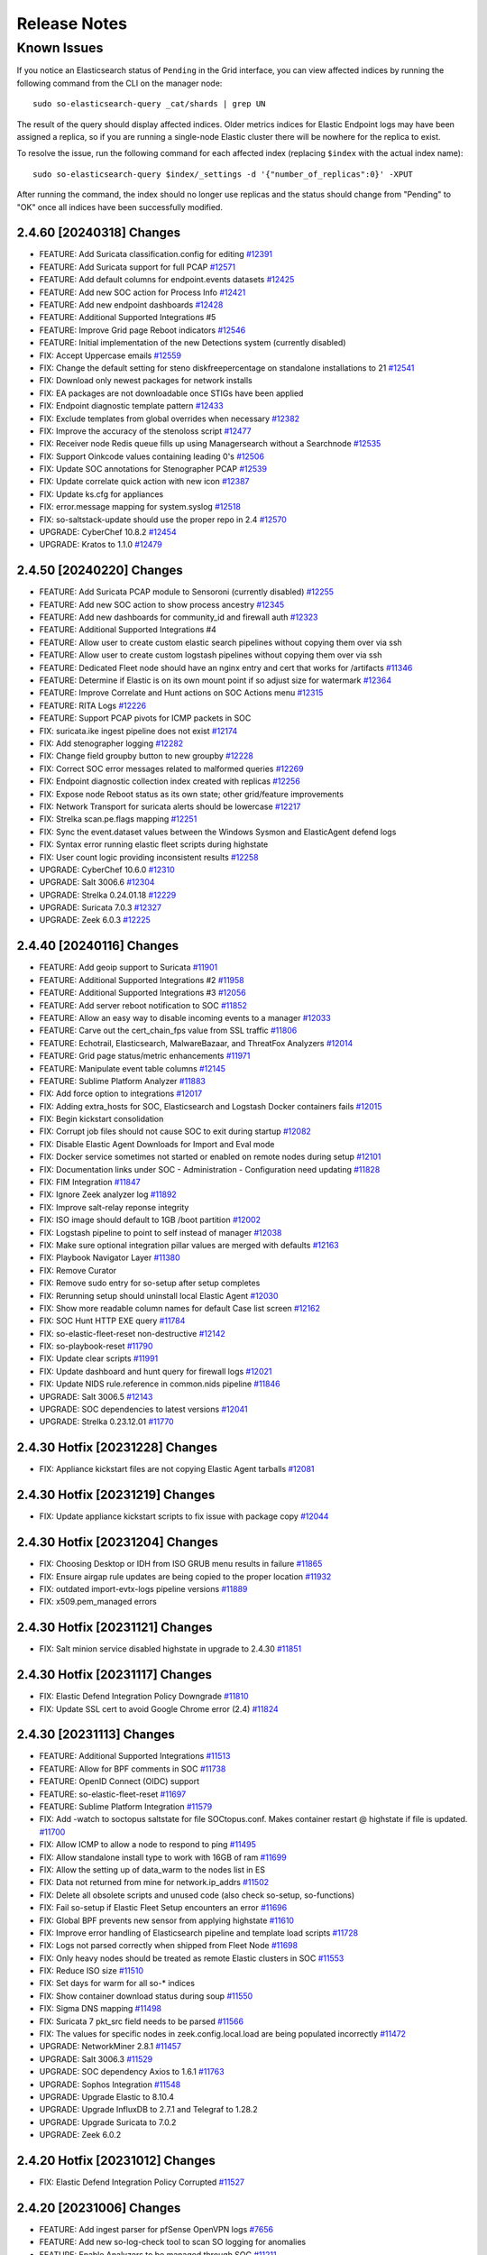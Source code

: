.. _release-notes:

Release Notes
=============

Known Issues
~~~~~~~~~~~~

If you notice an Elasticsearch status of ``Pending`` in the Grid interface, you can view affected indices by running the following command from the CLI on the manager node:

::

  sudo so-elasticsearch-query _cat/shards | grep UN

The result of the query should display affected indices. Older metrics indices for Elastic Endpoint logs may have been assigned a replica, so if you are running a single-node Elastic cluster there will be nowhere for the replica to exist.

To resolve the issue, run the following command for each affected index (replacing ``$index`` with the actual index name):

::

  sudo so-elasticsearch-query $index/_settings -d '{"number_of_replicas":0}' -XPUT

After running the command, the index should no longer use replicas and the status should change from "Pending" to "OK" once all indices have been successfully modified. 

2.4.60 [20240318] Changes
-------------------------

- FEATURE: Add Suricata classification.config for editing  `#12391 <https://github.com/Security-Onion-Solutions/securityonion/issues/12391>`_
- FEATURE: Add Suricata support for full PCAP `#12571 <https://github.com/Security-Onion-Solutions/securityonion/issues/12571>`_
- FEATURE: Add default columns for endpoint.events datasets `#12425 <https://github.com/Security-Onion-Solutions/securityonion/issues/12425>`_
- FEATURE: Add new SOC action for Process Info `#12421 <https://github.com/Security-Onion-Solutions/securityonion/issues/12421>`_
- FEATURE: Add new endpoint dashboards `#12428 <https://github.com/Security-Onion-Solutions/securityonion/issues/12428>`_
- FEATURE: Additional Supported Integrations #5
- FEATURE: Improve Grid page Reboot indicators `#12546 <https://github.com/Security-Onion-Solutions/securityonion/issues/12546>`_
- FEATURE: Initial implementation of the new Detections system (currently disabled)
- FIX: Accept Uppercase emails `#12559 <https://github.com/Security-Onion-Solutions/securityonion/issues/12559>`_
- FIX: Change the default setting for steno diskfreepercentage on standalone installations to 21 `#12541 <https://github.com/Security-Onion-Solutions/securityonion/issues/12541>`_
- FIX: Download only newest packages for network installs
- FIX: EA packages are not downloadable once STIGs have been applied
- FIX: Endpoint diagnostic template pattern `#12433 <https://github.com/Security-Onion-Solutions/securityonion/issues/12433>`_
- FIX: Exclude templates from global overrides when necessary `#12382 <https://github.com/Security-Onion-Solutions/securityonion/issues/12382>`_
- FIX: Improve the accuracy of the stenoloss script `#12477 <https://github.com/Security-Onion-Solutions/securityonion/issues/12477>`_
- FIX: Receiver node Redis queue fills up using Managersearch without a Searchnode `#12535 <https://github.com/Security-Onion-Solutions/securityonion/issues/12535>`_
- FIX: Support Oinkcode values containing leading 0's `#12506 <https://github.com/Security-Onion-Solutions/securityonion/issues/12506>`_
- FIX: Update SOC annotations for Stenographer PCAP `#12539 <https://github.com/Security-Onion-Solutions/securityonion/issues/12539>`_
- FIX: Update correlate quick action with new icon `#12387 <https://github.com/Security-Onion-Solutions/securityonion/issues/12387>`_
- FIX: Update ks.cfg for appliances
- FIX: error.message mapping for system.syslog `#12518 <https://github.com/Security-Onion-Solutions/securityonion/issues/12518>`_
- FIX: so-saltstack-update should use the proper repo in 2.4 `#12570 <https://github.com/Security-Onion-Solutions/securityonion/issues/12570>`_
- UPGRADE: CyberChef 10.8.2 `#12454 <https://github.com/Security-Onion-Solutions/securityonion/issues/12454>`_
- UPGRADE: Kratos to 1.1.0 `#12479 <https://github.com/Security-Onion-Solutions/securityonion/issues/12479>`_

2.4.50 [20240220] Changes
-------------------------

- FEATURE: Add Suricata PCAP module to Sensoroni (currently disabled) `#12255 <https://github.com/Security-Onion-Solutions/securityonion/issues/12255>`_
- FEATURE: Add new SOC action to show process ancestry `#12345 <https://github.com/Security-Onion-Solutions/securityonion/issues/12345>`_
- FEATURE: Add new dashboards for community_id and firewall auth `#12323 <https://github.com/Security-Onion-Solutions/securityonion/issues/12323>`_
- FEATURE: Additional Supported Integrations #4
- FEATURE: Allow user to create custom elastic search pipelines without copying them over via ssh
- FEATURE: Allow user to create custom logstash pipelines without copying them over via ssh
- FEATURE: Dedicated Fleet node should have an nginx entry and cert that works for /artifacts `#11346 <https://github.com/Security-Onion-Solutions/securityonion/issues/11346>`_
- FEATURE: Determine if Elastic is on its own mount point if so adjust size for watermark `#12364 <https://github.com/Security-Onion-Solutions/securityonion/issues/12364>`_
- FEATURE: Improve Correlate and Hunt actions on SOC Actions menu `#12315 <https://github.com/Security-Onion-Solutions/securityonion/issues/12315>`_
- FEATURE: RITA Logs `#12226 <https://github.com/Security-Onion-Solutions/securityonion/issues/12226>`_
- FEATURE: Support PCAP pivots for ICMP packets in SOC
- FIX:  suricata.ike ingest pipeline does not exist `#12174 <https://github.com/Security-Onion-Solutions/securityonion/issues/12174>`_
- FIX: Add stenographer logging `#12282 <https://github.com/Security-Onion-Solutions/securityonion/issues/12282>`_
- FIX: Change field groupby button to new groupby `#12228 <https://github.com/Security-Onion-Solutions/securityonion/issues/12228>`_
- FIX: Correct SOC error messages related to malformed queries `#12269 <https://github.com/Security-Onion-Solutions/securityonion/issues/12269>`_
- FIX: Endpoint diagnostic collection index created with replicas `#12256 <https://github.com/Security-Onion-Solutions/securityonion/issues/12256>`_
- FIX: Expose node Reboot status as its own state; other grid/feature improvements
- FIX: Network Transport for suricata alerts should be lowercase `#12217 <https://github.com/Security-Onion-Solutions/securityonion/issues/12217>`_
- FIX: Strelka scan.pe.flags mapping `#12251 <https://github.com/Security-Onion-Solutions/securityonion/issues/12251>`_
- FIX: Sync the event.dataset values between the Windows Sysmon and ElasticAgent defend logs
- FIX: Syntax error running elastic fleet scripts during highstate
- FIX: User count logic providing inconsistent results `#12258 <https://github.com/Security-Onion-Solutions/securityonion/issues/12258>`_
- UPGRADE: CyberChef 10.6.0 `#12310 <https://github.com/Security-Onion-Solutions/securityonion/issues/12310>`_
- UPGRADE: Salt 3006.6 `#12304 <https://github.com/Security-Onion-Solutions/securityonion/issues/12304>`_
- UPGRADE: Strelka 0.24.01.18 `#12229 <https://github.com/Security-Onion-Solutions/securityonion/issues/12229>`_
- UPGRADE: Suricata 7.0.3 `#12327 <https://github.com/Security-Onion-Solutions/securityonion/issues/12327>`_
- UPGRADE: Zeek 6.0.3 `#12225 <https://github.com/Security-Onion-Solutions/securityonion/issues/12225>`_

2.4.40 [20240116] Changes
-------------------------

- FEATURE: Add geoip support to Suricata `#11901 <https://github.com/Security-Onion-Solutions/securityonion/issues/11901>`_
- FEATURE: Additional Supported Integrations #2 `#11958 <https://github.com/Security-Onion-Solutions/securityonion/issues/11958>`_
- FEATURE: Additional Supported Integrations #3 `#12056 <https://github.com/Security-Onion-Solutions/securityonion/issues/12056>`_
- FEATURE: Add server reboot notification to SOC  `#11852 <https://github.com/Security-Onion-Solutions/securityonion/issues/11852>`_
- FEATURE: Allow an easy way to disable incoming events to a manager `#12033 <https://github.com/Security-Onion-Solutions/securityonion/issues/12033>`_
- FEATURE: Carve out the cert_chain_fps value from SSL traffic `#11806 <https://github.com/Security-Onion-Solutions/securityonion/issues/11806>`_
- FEATURE: Echotrail, Elasticsearch, MalwareBazaar, and ThreatFox Analyzers `#12014 <https://github.com/Security-Onion-Solutions/securityonion/issues/12014>`_
- FEATURE: Grid page status/metric enhancements `#11971 <https://github.com/Security-Onion-Solutions/securityonion/issues/11971>`_
- FEATURE: Manipulate event table columns `#12145 <https://github.com/Security-Onion-Solutions/securityonion/issues/12145>`_
- FEATURE: Sublime Platform Analyzer `#11883 <https://github.com/Security-Onion-Solutions/securityonion/issues/11883>`_
- FIX: Add force option to integrations `#12017 <https://github.com/Security-Onion-Solutions/securityonion/issues/12017>`_
- FIX: Adding extra_hosts for SOC, Elasticsearch and Logstash Docker containers fails `#12015 <https://github.com/Security-Onion-Solutions/securityonion/issues/12015>`_
- FIX: Begin kickstart consolidation
- FIX: Corrupt job files should not cause SOC to exit during startup `#12082 <https://github.com/Security-Onion-Solutions/securityonion/issues/12082>`_
- FIX: Disable Elastic Agent Downloads for Import and Eval mode
- FIX: Docker service sometimes not started or enabled on remote nodes during setup `#12101 <https://github.com/Security-Onion-Solutions/securityonion/issues/12101>`_
- FIX: Documentation links under SOC - Administration - Configuration need updating `#11828 <https://github.com/Security-Onion-Solutions/securityonion/issues/11828>`_
- FIX: FIM Integration `#11847 <https://github.com/Security-Onion-Solutions/securityonion/issues/11847>`_
- FIX: Ignore Zeek analyzer log `#11892 <https://github.com/Security-Onion-Solutions/securityonion/issues/11892>`_
- FIX: Improve salt-relay reponse integrity
- FIX: ISO image should default to 1GB /boot partition `#12002 <https://github.com/Security-Onion-Solutions/securityonion/issues/12002>`_
- FIX: Logstash pipeline to point to self instead of manager `#12038 <https://github.com/Security-Onion-Solutions/securityonion/issues/12038>`_
- FIX: Make sure optional integration pillar values are merged with defaults `#12163 <https://github.com/Security-Onion-Solutions/securityonion/issues/12163>`_
- FIX: Playbook Navigator Layer `#11380 <https://github.com/Security-Onion-Solutions/securityonion/issues/11380>`_
- FIX: Remove Curator
- FIX: Remove sudo entry for so-setup after setup completes
- FIX: Rerunning setup should uninstall local Elastic Agent `#12030 <https://github.com/Security-Onion-Solutions/securityonion/issues/12030>`_
- FIX: Show more readable column names for default Case list screen `#12162 <https://github.com/Security-Onion-Solutions/securityonion/issues/12162>`_
- FIX: SOC Hunt HTTP EXE query `#11784 <https://github.com/Security-Onion-Solutions/securityonion/issues/11784>`_
- FIX: so-elastic-fleet-reset non-destructive `#12142 <https://github.com/Security-Onion-Solutions/securityonion/issues/12142>`_
- FIX: so-playbook-reset `#11790 <https://github.com/Security-Onion-Solutions/securityonion/issues/11790>`_
- FIX: Update clear scripts `#11991 <https://github.com/Security-Onion-Solutions/securityonion/issues/11991>`_
- FIX: Update dashboard and hunt query for firewall logs `#12021 <https://github.com/Security-Onion-Solutions/securityonion/issues/12021>`_
- FIX: Update NIDS rule.reference in common.nids pipeline `#11846 <https://github.com/Security-Onion-Solutions/securityonion/issues/11846>`_
- UPGRADE: Salt 3006.5 `#12143 <https://github.com/Security-Onion-Solutions/securityonion/issues/12143>`_
- UPGRADE: SOC dependencies to latest versions `#12041 <https://github.com/Security-Onion-Solutions/securityonion/issues/12041>`_
- UPGRADE: Strelka 0.23.12.01 `#11770 <https://github.com/Security-Onion-Solutions/securityonion/issues/11770>`_

2.4.30 Hotfix [20231228] Changes
--------------------------------

- FIX: Appliance kickstart files are not copying Elastic Agent tarballs `#12081 <https://github.com/Security-Onion-Solutions/securityonion/issues/12081>`_

2.4.30 Hotfix [20231219] Changes
--------------------------------

- FIX: Update appliance kickstart scripts to fix issue with package copy `#12044 <https://github.com/Security-Onion-Solutions/securityonion/issues/12044>`_

2.4.30 Hotfix [20231204] Changes
--------------------------------

- FIX: Choosing Desktop or IDH from ISO GRUB menu results in failure `#11865 <https://github.com/Security-Onion-Solutions/securityonion/issues/11865>`_
- FIX: Ensure airgap rule updates are being copied to the proper location `#11932 <https://github.com/Security-Onion-Solutions/securityonion/issues/11932>`_
- FIX: outdated import-evtx-logs pipeline versions `#11889 <https://github.com/Security-Onion-Solutions/securityonion/issues/11889>`_
- FIX: x509.pem_managed errors

2.4.30 Hotfix [20231121] Changes
--------------------------------

- FIX: Salt minion service disabled highstate in upgrade to 2.4.30 `#11851 <https://github.com/Security-Onion-Solutions/securityonion/issues/11851>`_

2.4.30 Hotfix [20231117] Changes
--------------------------------

- FIX: Elastic Defend Integration Policy Downgrade  `#11810 <https://github.com/Security-Onion-Solutions/securityonion/issues/11810>`_
- FIX: Update SSL cert to avoid Google Chrome error (2.4) `#11824 <https://github.com/Security-Onion-Solutions/securityonion/issues/11824>`_

2.4.30 [20231113] Changes
-------------------------

- FEATURE: Additional Supported Integrations `#11513 <https://github.com/Security-Onion-Solutions/securityonion/issues/11513>`_
- FEATURE: Allow for BPF comments in SOC `#11738 <https://github.com/Security-Onion-Solutions/securityonion/issues/11738>`_
- FEATURE: OpenID Connect (OIDC) support
- FEATURE: so-elastic-fleet-reset `#11697 <https://github.com/Security-Onion-Solutions/securityonion/issues/11697>`_
- FEATURE: Sublime Platform Integration `#11579 <https://github.com/Security-Onion-Solutions/securityonion/issues/11579>`_
- FIX: Add -watch to soctopus saltstate for file SOCtopus.conf. Makes container restart @ highstate if file is updated. `#11700 <https://github.com/Security-Onion-Solutions/securityonion/issues/11700>`_
- FIX: Allow ICMP to allow a node to respond to ping `#11495 <https://github.com/Security-Onion-Solutions/securityonion/issues/11495>`_
- FIX: Allow standalone install type to work with 16GB of ram `#11699 <https://github.com/Security-Onion-Solutions/securityonion/issues/11699>`_
- FIX: Allow the setting up of data_warm to the nodes list in ES
- FIX: Data not returned from mine for network.ip_addrs `#11502 <https://github.com/Security-Onion-Solutions/securityonion/issues/11502>`_
- FIX: Delete all obsolete scripts and unused code (also check so-setup, so-functions)
- FIX: Fail so-setup if Elastic Fleet Setup encounters an error `#11696 <https://github.com/Security-Onion-Solutions/securityonion/issues/11696>`_
- FIX: Global BPF prevents new sensor from applying highstate `#11610 <https://github.com/Security-Onion-Solutions/securityonion/issues/11610>`_
- FIX: Improve error handling of Elasticsearch pipeline and template load scripts `#11728 <https://github.com/Security-Onion-Solutions/securityonion/issues/11728>`_
- FIX: Logs not parsed correctly when shipped from Fleet Node `#11698 <https://github.com/Security-Onion-Solutions/securityonion/issues/11698>`_
- FIX: Only heavy nodes should be treated as remote Elastic clusters in SOC `#11553 <https://github.com/Security-Onion-Solutions/securityonion/issues/11553>`_
- FIX: Reduce ISO size `#11510 <https://github.com/Security-Onion-Solutions/securityonion/issues/11510>`_
- FIX: Set days for warm for all so-* indices
- FIX: Show container download status during soup `#11550 <https://github.com/Security-Onion-Solutions/securityonion/issues/11550>`_
- FIX: Sigma DNS mapping `#11498 <https://github.com/Security-Onion-Solutions/securityonion/issues/11498>`_
- FIX: Suricata 7 pkt_src field needs to be parsed `#11566 <https://github.com/Security-Onion-Solutions/securityonion/issues/11566>`_
- FIX: The values for specific nodes in zeek.config.local.load are being populated incorrectly `#11472 <https://github.com/Security-Onion-Solutions/securityonion/issues/11472>`_
- UPGRADE: NetworkMiner 2.8.1 `#11457 <https://github.com/Security-Onion-Solutions/securityonion/issues/11457>`_
- UPGRADE: Salt 3006.3 `#11529 <https://github.com/Security-Onion-Solutions/securityonion/issues/11529>`_
- UPGRADE: SOC dependency Axios to 1.6.1 `#11763 <https://github.com/Security-Onion-Solutions/securityonion/issues/11763>`_
- UPGRADE: Sophos Integration `#11548 <https://github.com/Security-Onion-Solutions/securityonion/issues/11548>`_
- UPGRADE: Upgrade Elastic to 8.10.4
- UPGRADE: Upgrade InfluxDB to 2.7.1 and Telegraf to 1.28.2
- UPGRADE: Upgrade Suricata to 7.0.2
- UPGRADE: Zeek 6.0.2


2.4.20 Hotfix [20231012] Changes
--------------------------------

- FIX: Elastic Defend Integration Policy Corrupted `#11527 <https://github.com/Security-Onion-Solutions/securityonion/issues/11527>`_

2.4.20 [20231006] Changes
-------------------------

- FEATURE: Add ingest parser for pfSense OpenVPN logs `#7656 <https://github.com/Security-Onion-Solutions/securityonion/issues/7656>`_
- FEATURE: Add new so-log-check tool to scan SO logging for anomalies
- FEATURE: Enable Analyzers to be managed through SOC `#11211 <https://github.com/Security-Onion-Solutions/securityonion/issues/11211>`_
- FEATURE: Grid screen improvements; support for desktop nodes
- FEATURE: Provide global replica value for index templates `#10998 <https://github.com/Security-Onion-Solutions/securityonion/issues/10998>`_
- FEATURE: SOC Grid Members should prompt for confirmation before actually deleting `#11223 <https://github.com/Security-Onion-Solutions/securityonion/issues/11223>`_
- FIX: Adding custom action to SOC causes the Endgame action to be replicated `#11210 <https://github.com/Security-Onion-Solutions/securityonion/issues/11210>`_
- FIX: Add Transform Role `#11309 <https://github.com/Security-Onion-Solutions/securityonion/issues/11309>`_
- FIX: CentOS stream 9 installation `#11168 <https://github.com/Security-Onion-Solutions/securityonion/issues/11168>`_
- FIX: Clean component template directory `#11331 <https://github.com/Security-Onion-Solutions/securityonion/issues/11331>`_
- FIX: Desktop via network install fails `#10975 <https://github.com/Security-Onion-Solutions/securityonion/issues/10975>`_
- FIX: Disable conn stats from being generated by default `#11410 <https://github.com/Security-Onion-Solutions/securityonion/issues/11410>`_
- FIX: Docker custom_bind_mounts not working for some containers `#11122 <https://github.com/Security-Onion-Solutions/securityonion/issues/11122>`_
- FIX: Duplicate cronjobs for filecheck `#11400 <https://github.com/Security-Onion-Solutions/securityonion/issues/11400>`_
- FIX: Elastic Agent - Installation "Not Accessible" Message `#11191 <https://github.com/Security-Onion-Solutions/securityonion/issues/11191>`_
- FIX: Elastic Fleet key and cert errors on heavynode `#11026 <https://github.com/Security-Onion-Solutions/securityonion/issues/11026>`_
- FIX: Exclude Zeek console log ingestion `#11082 <https://github.com/Security-Onion-Solutions/securityonion/issues/11082>`_
- FIX: Features pillar not showing all enabled features `#11130 <https://github.com/Security-Onion-Solutions/securityonion/issues/11130>`_
- FIX: Fleet plugin logs ERROR during kibana restart `#10955 <https://github.com/Security-Onion-Solutions/securityonion/issues/10955>`_
- FIX: Force nginx to run as user nobody `#11402 <https://github.com/Security-Onion-Solutions/securityonion/issues/11402>`_
- FIX: Heavy nodes are missing ElasticFleet integration policies `#11189 <https://github.com/Security-Onion-Solutions/securityonion/issues/11189>`_
- FIX: Heavy Nodes are not properly added to the soc.json `#11192 <https://github.com/Security-Onion-Solutions/securityonion/issues/11192>`_
- FIX: Improve consistency in cert storage across OS families `#11162 <https://github.com/Security-Onion-Solutions/securityonion/issues/11162>`_
- FIX: Improve default settings to avoid Elasticsearch hitting watermark `#11305 <https://github.com/Security-Onion-Solutions/securityonion/issues/11305>`_
- FIX: Kibana Elastic Agent Dashboard 404 `#11018 <https://github.com/Security-Onion-Solutions/securityonion/issues/11018>`_
- FIX: Maintain minion log in INFO level, add logrotate `#10921 <https://github.com/Security-Onion-Solutions/securityonion/issues/10921>`_
- FIX: Make sure a data stream is created for syslog `#11209 <https://github.com/Security-Onion-Solutions/securityonion/issues/11209>`_
- FIX: Make sure Elastic packages are loaded when changed `#11428 <https://github.com/Security-Onion-Solutions/securityonion/issues/11428>`_
- FIX: Minimum system requirements checks during setup `#11324 <https://github.com/Security-Onion-Solutions/securityonion/issues/11324>`_
- FIX: Minion log appears to show timezone bouncing `#10922 <https://github.com/Security-Onion-Solutions/securityonion/issues/10922>`_
- FIX: osquery not working on macOS
- FIX: Pre-load Integration Templates `#11146 <https://github.com/Security-Onion-Solutions/securityonion/issues/11146>`_
- FIX: Prevent repeated creation of unused Docker volumes `#9941 <https://github.com/Security-Onion-Solutions/securityonion/issues/9941>`_
- FIX: Remove default component templates to prevent conflicts `#11260 <https://github.com/Security-Onion-Solutions/securityonion/issues/11260>`_
- FIX: Remove OSSEC and add Playbook mappings for the SOC Alerts Event Table `#11015 <https://github.com/Security-Onion-Solutions/securityonion/issues/11015>`_
- FIX: Remove telegraf beats EPS script `#11412 <https://github.com/Security-Onion-Solutions/securityonion/issues/11412>`_
- FIX: Rename some SOC log fields to more unique field names `#11429 <https://github.com/Security-Onion-Solutions/securityonion/issues/11429>`_
- FIX: Reposync and yara rules shot not run in airgap `#11427 <https://github.com/Security-Onion-Solutions/securityonion/issues/11427>`_
- FIX: SOC Config pcap doc links should point to steno docs `#11302 <https://github.com/Security-Onion-Solutions/securityonion/issues/11302>`_
- FIX: SOC Config sensoroni doc links should point to correct docs `#11362 <https://github.com/Security-Onion-Solutions/securityonion/issues/11362>`_
- FIX: SOC doesn't return user to login page after session expires `#11438 <https://github.com/Security-Onion-Solutions/securityonion/issues/11438>`_
- FIX: SOC fails to parse incomplete Elastic error response `#11435 <https://github.com/Security-Onion-Solutions/securityonion/issues/11435>`_
- FIX: SOC Grid Import inconsistency with larger files `#11143 <https://github.com/Security-Onion-Solutions/securityonion/issues/11143>`_
- FIX: Some packages are installed/removed and upgraded/downgraded every 15min `#11458 <https://github.com/Security-Onion-Solutions/securityonion/issues/11458>`_
- FIX: so-import-evtx incorrect dates `#11332 <https://github.com/Security-Onion-Solutions/securityonion/issues/11332>`_
- FIX: so-salt-minion-check not rendering as jinja `#11390 <https://github.com/Security-Onion-Solutions/securityonion/issues/11390>`_
- FIX: Stop zeek from trying to email reports `#11407 <https://github.com/Security-Onion-Solutions/securityonion/issues/11407>`_
- FIX: Strelka ingest pipeline should properly index entropy 0 values and float values in the same field
- FIX: Suricata filter and extraction rules are not properly updated `#11229 <https://github.com/Security-Onion-Solutions/securityonion/issues/11229>`_
- FIX: Update firewall docs for custom port and host groups `#11053 <https://github.com/Security-Onion-Solutions/securityonion/issues/11053>`_
- FIX: Update IDH Opencanary Modules to indicate they only apply to IDH nodes `#10170 <https://github.com/Security-Onion-Solutions/securityonion/issues/10170>`_
- UPGRADE: Kratos to v1.0.0
- UPGRADE: Suricata 6.0.14 `#11319 <https://github.com/Security-Onion-Solutions/securityonion/issues/11319>`_
- UPGRADE: Zeek 5.0.10 `#11301 <https://github.com/Security-Onion-Solutions/securityonion/issues/11301>`_

2.4.10 Hotfix [20230821] Changes
--------------------------------

- FIX: Component templates not updated when packages are updated `#11065 <https://github.com/Security-Onion-Solutions/securityonion/issues/11065>`_
- FIX: Importing both PCAP and EVTX files fails `#11030 <https://github.com/Security-Onion-Solutions/securityonion/issues/11030>`_
- FIX: Logstash container missing on distributed receiver `#11099 <https://github.com/Security-Onion-Solutions/securityonion/issues/11099>`_
- FIX: pipeline with id logs-system.syslog-1.6.4 does not exist `#11038 <https://github.com/Security-Onion-Solutions/securityonion/issues/11038>`_
- FIX: Suricata permissions on Heavy Nodes are incorrect `#11031 <https://github.com/Security-Onion-Solutions/securityonion/issues/11031>`_

2.4.10 [20230815] Changes
-------------------------

- FEATURE: Auto-Upgrade Node Agents `#10949 <https://github.com/Security-Onion-Solutions/securityonion/issues/10949>`_
- FEATURE: Customize desktop environment `#10957 <https://github.com/Security-Onion-Solutions/securityonion/issues/10957>`_
- FIX: Custom actions, queries, tools can cause SOC restart to fail `#11022 <https://github.com/Security-Onion-Solutions/securityonion/issues/11022>`_
- FIX: Elastic Agents won't upgrade without Internet connection `#10981 <https://github.com/Security-Onion-Solutions/securityonion/issues/10981>`_
- FIX: Elastic Integrations not upgrading during SOUP `#10984 <https://github.com/Security-Onion-Solutions/securityonion/issues/10984>`_
- FIX: Elastic index settings annotations need synchronized with those specified in defaults `#10999 <https://github.com/Security-Onion-Solutions/securityonion/issues/10999>`_
- FIX: File extraction not working after switching from Zeek metadata to Suricata metadata `#10973 <https://github.com/Security-Onion-Solutions/securityonion/issues/10973>`_
- FIX: Fleet - url_base not working in cert CN `#11003 <https://github.com/Security-Onion-Solutions/securityonion/issues/11003>`_
- FIX: Improve wording for Firewall entries under Grid Administration Quick Links `#10990 <https://github.com/Security-Onion-Solutions/securityonion/issues/10990>`_
- FIX: Influx reporting No Results for Zeek Capture Loss `#10956 <https://github.com/Security-Onion-Solutions/securityonion/issues/10956>`_
- FIX: Suricata should not assume the interface will always be bond0 `#10954 <https://github.com/Security-Onion-Solutions/securityonion/issues/10954>`_
- FIX: Sysmon Events Table Field Rendering `#10985 <https://github.com/Security-Onion-Solutions/securityonion/issues/10985>`_
- FIX: so-desktop-install needs to change from Rocky to Oracle `#10962 <https://github.com/Security-Onion-Solutions/securityonion/issues/10962>`_
- FIX: soup may fail while trying to query Fleet server `#10974 <https://github.com/Security-Onion-Solutions/securityonion/issues/10974>`_

2.4.5 RC2 [20230807] Changes
----------------------------

- FEATURE: Add NetworkMiner to Security Onion Desktop `#10865 <https://github.com/Security-Onion-Solutions/securityonion/issues/10865>`_
- FEATURE: Add value from record in Hunt, etc as an observable to an existing or new case `#7992 <https://github.com/Security-Onion-Solutions/securityonion/issues/7992>`_
- FEATURE: Enable CommunityID for Elastic Defend Logs `#10811 <https://github.com/Security-Onion-Solutions/securityonion/issues/10811>`_
- FEATURE: Heavy Node Support `#10671 <https://github.com/Security-Onion-Solutions/securityonion/issues/10671>`_
- FEATURE: so-import-evtx - timeshift `#10743 <https://github.com/Security-Onion-Solutions/securityonion/issues/10743>`_
- FEATURE: soup should rotate its log file `#10951 <https://github.com/Security-Onion-Solutions/securityonion/issues/10951>`_
- FIX: Dashboards with multiple groupby charts always filter by the first chart's, first groupby field `#10856 <https://github.com/Security-Onion-Solutions/securityonion/issues/10856>`_
- FIX: Disable offload on monitor NICs `#10900 <https://github.com/Security-Onion-Solutions/securityonion/issues/10900>`_
- FIX: EQL Field Mappings `#10783 <https://github.com/Security-Onion-Solutions/securityonion/issues/10783>`_
- FIX: Elastic Fleet Improvements `#10846 <https://github.com/Security-Onion-Solutions/securityonion/issues/10846>`_
- FIX: Firewall state custom host group assignments for single portgroup entry `#10917 <https://github.com/Security-Onion-Solutions/securityonion/issues/10917>`_
- FIX: IDH node `#10882 <https://github.com/Security-Onion-Solutions/securityonion/issues/10882>`_
- FIX: IPTables Persistence `#10884 <https://github.com/Security-Onion-Solutions/securityonion/issues/10884>`_
- FIX: Install Error: so-yara-download failed `#10880 <https://github.com/Security-Onion-Solutions/securityonion/issues/10880>`_
- FIX: Install screen - Firewall `#10945 <https://github.com/Security-Onion-Solutions/securityonion/issues/10945>`_
- FIX: List settings updated with blank values should be stored as empty lists `#10936 <https://github.com/Security-Onion-Solutions/securityonion/issues/10936>`_
- FIX: Login page shows error banner briefly on initial page load `#10911 <https://github.com/Security-Onion-Solutions/securityonion/issues/10911>`_
- FIX: RAID status on Grid page `#10935 <https://github.com/Security-Onion-Solutions/securityonion/issues/10935>`_
- FIX: SOC Auth dashboard `#10878 <https://github.com/Security-Onion-Solutions/securityonion/issues/10878>`_
- FIX: Security Onion Desktop state should default to Gnome Classic `#10958 <https://github.com/Security-Onion-Solutions/securityonion/issues/10958>`_
- FIX: sensor MTU setting in SOC Config should be read only `#10883 <https://github.com/Security-Onion-Solutions/securityonion/issues/10883>`_
- FIX: so-status taking several seconds to complete `#10909 <https://github.com/Security-Onion-Solutions/securityonion/issues/10909>`_
- FIX: soup `#10902 <https://github.com/Security-Onion-Solutions/securityonion/issues/10902>`_
- FIX: syslog not working `#10896 <https://github.com/Security-Onion-Solutions/securityonion/issues/10896>`_
- FIX: verbiage and links in soc_sensor.yaml `#10906 <https://github.com/Security-Onion-Solutions/securityonion/issues/10906>`_
- UPGRADE: Elastic 8.8.2 `#10864 <https://github.com/Security-Onion-Solutions/securityonion/issues/10864>`_

2.4.4 RC1 [20230728] Changes
----------------------------

- FEATURE: Add DNS lookup action to SOC `#8655 <https://github.com/Security-Onion-Solutions/securityonion/issues/8655>`_
- FEATURE: Add Oracle Linux Support `#10844 <https://github.com/Security-Onion-Solutions/securityonion/issues/10844>`_
- FEATURE: Add pivots for relational operators on numbers `#8024 <https://github.com/Security-Onion-Solutions/securityonion/issues/8024>`_
- FEATURE: Add relative Timeframe and Refresh Interval as URL Parameters to Hunt `#3352 <https://github.com/Security-Onion-Solutions/securityonion/issues/3352>`_
- FEATURE: Cases - Add ability to enable dynamic observable extraction `#7972 <https://github.com/Security-Onion-Solutions/securityonion/issues/7972>`_
- FEATURE: Oracle Linux ISO `#10845 <https://github.com/Security-Onion-Solutions/securityonion/issues/10845>`_
- FEATURE: Security Onion Desktop `#10862 <https://github.com/Security-Onion-Solutions/securityonion/issues/10862>`_
- FIX: Add retry to Elastic Agent installer `#10488 <https://github.com/Security-Onion-Solutions/securityonion/issues/10488>`_
- FIX: Case status code 404 error `#10759 <https://github.com/Security-Onion-Solutions/securityonion/issues/10759>`_
- FIX: Intermittent pcap retrieval `#10750 <https://github.com/Security-Onion-Solutions/securityonion/issues/10750>`_
- FIX: Navigator Errors `#10742 <https://github.com/Security-Onion-Solutions/securityonion/issues/10742>`_
- FIX: Remove .security subfield `#10745 <https://github.com/Security-Onion-Solutions/securityonion/issues/10745>`_
- UPGRADE: CyberChef 10.5.2 `#10781 <https://github.com/Security-Onion-Solutions/securityonion/issues/10781>`_
- UPGRADE: so-registry docker image `#10727 <https://github.com/Security-Onion-Solutions/securityonion/issues/10727>`_

2.4.3 Beta 4 [20230711] Changes
-------------------------------

- FEATURE: Add link to Downloads page for convenient access to firewall settings `#10702 <https://github.com/Security-Onion-Solutions/securityonion/issues/10702>`_
- FEATURE: Add more SOC Config quick links `#10563 <https://github.com/Security-Onion-Solutions/securityonion/issues/10563>`_
- FEATURE: Add time zone selection to Grid page `#8629 <https://github.com/Security-Onion-Solutions/securityonion/issues/8629>`_
- FEATURE: Add webauthn support to SOC `#10608 <https://github.com/Security-Onion-Solutions/securityonion/issues/10608>`_
- FEATURE: Allow import of PCAP and EVTX via SOC UI `#10413 <https://github.com/Security-Onion-Solutions/securityonion/issues/10413>`_
- FEATURE: Elastic Fleet - Automatically Update Logstash Outputs `#10746 <https://github.com/Security-Onion-Solutions/securityonion/issues/10746>`_
- FEATURE: Elastic Fleet Server URL - Custom Domain `#10744 <https://github.com/Security-Onion-Solutions/securityonion/issues/10744>`_
- FEATURE: Supported Integrations `#10590 <https://github.com/Security-Onion-Solutions/securityonion/issues/10590>`_
- FEATURE: so-import-evtx `#10673 <https://github.com/Security-Onion-Solutions/securityonion/issues/10673>`_
- FIX: Strelka rule path `#10715 <https://github.com/Security-Onion-Solutions/securityonion/issues/10715>`_
- FIX: 2.4 ISO image won't install on Virtualbox `#10534 <https://github.com/Security-Onion-Solutions/securityonion/issues/10534>`_
- FIX: Account for Suricata XFF function in parsing and ingestion `#8643 <https://github.com/Security-Onion-Solutions/securityonion/issues/8643>`_
- FIX: Add more Zeek logs to excluded list `#10569 <https://github.com/Security-Onion-Solutions/securityonion/issues/10569>`_
- FIX: Analyzer requests and whoisit updates `#10524 <https://github.com/Security-Onion-Solutions/securityonion/issues/10524>`_
- FIX: Change Playbook index to data stream and update event.severity_label `#10523 <https://github.com/Security-Onion-Solutions/securityonion/issues/10523>`_
- FIX: Cleanup log-rotate.conf `#10545 <https://github.com/Security-Onion-Solutions/securityonion/issues/10545>`_
- FIX: Curator should ignore empty list `#10512 <https://github.com/Security-Onion-Solutions/securityonion/issues/10512>`_
- FIX: Don't override default integration ingest node pipelines `#10542 <https://github.com/Security-Onion-Solutions/securityonion/issues/10542>`_
- FIX: Ensure operations on records with "Missing" fields use correct search `#8025 <https://github.com/Security-Onion-Solutions/securityonion/issues/8025>`_
- FIX: Ensure packages aren't installed from default Rocky repos `#10630 <https://github.com/Security-Onion-Solutions/securityonion/issues/10630>`_
- FIX: Exclude System logs from Hunt/Dashboard Queries. `#10122 <https://github.com/Security-Onion-Solutions/securityonion/issues/10122>`_
- FIX: Finish SSL cert integration into SOC config UI `#10533 <https://github.com/Security-Onion-Solutions/securityonion/issues/10533>`_
- FIX: Improve SOC login error message for disabled users `#8908 <https://github.com/Security-Onion-Solutions/securityonion/issues/8908>`_
- FIX: Increase net.core.wmem_default value `#10602 <https://github.com/Security-Onion-Solutions/securityonion/issues/10602>`_
- FIX: InfluxDB NSM Disk Usage visualization `#10520 <https://github.com/Security-Onion-Solutions/securityonion/issues/10520>`_
- FIX: Integration logs not parsed correctly `#10672 <https://github.com/Security-Onion-Solutions/securityonion/issues/10672>`_
- FIX: Logstash soc.fields.query warning `#10528 <https://github.com/Security-Onion-Solutions/securityonion/issues/10528>`_
- FIX: Node description config setting should only apply at the node level `#10562 <https://github.com/Security-Onion-Solutions/securityonion/issues/10562>`_
- FIX: Remove default excluded rules from YARA repo `#10718 <https://github.com/Security-Onion-Solutions/securityonion/issues/10718>`_
- FIX: Review Kibana Dashboards `#10664 <https://github.com/Security-Onion-Solutions/securityonion/issues/10664>`_
- FIX: Rework dataset name and add tags based on suffix `#10526 <https://github.com/Security-Onion-Solutions/securityonion/issues/10526>`_
- FIX: Rework field to account for missing classifiers `#10420 <https://github.com/Security-Onion-Solutions/securityonion/issues/10420>`_
- FIX: SOC Config NTP quick link `#10519 <https://github.com/Security-Onion-Solutions/securityonion/issues/10519>`_
- FIX: Scheduled jobs trying to run during setup `#10468 <https://github.com/Security-Onion-Solutions/securityonion/issues/10468>`_
- FIX: Set Elastic Fleet certs to use url_base `#10510 <https://github.com/Security-Onion-Solutions/securityonion/issues/10510>`_
- FIX: Setup re-runs when SSH'ing into a successfully installed minion node `#10498 <https://github.com/Security-Onion-Solutions/securityonion/issues/10498>`_
- FIX: Strelka rule exclusions `#10716 <https://github.com/Security-Onion-Solutions/securityonion/issues/10716>`_
- FIX: Suricata DHCP logs not ingesting `#10565 <https://github.com/Security-Onion-Solutions/securityonion/issues/10565>`_
- FIX: Suricata dataset values for certain types of metadata `#10551 <https://github.com/Security-Onion-Solutions/securityonion/issues/10551>`_
- FIX: Update README.md `#10554 <https://github.com/Security-Onion-Solutions/securityonion/issues/10554>`_
- FIX: Update cheat sheet for 2.4 `#10532 <https://github.com/Security-Onion-Solutions/securityonion/issues/10532>`_
- UPGRADE: CyberChef 10.4.0 `#10581 <https://github.com/Security-Onion-Solutions/securityonion/issues/10581>`_
- UPGRADE: Suricata 6.0.13 `#10594 <https://github.com/Security-Onion-Solutions/securityonion/issues/10594>`_

2.4.2 Beta 3 [20230531] Changes
-------------------------------

- FEATURE: Add additional alerts for Influxdb `#10388 <https://github.com/Security-Onion-Solutions/securityonion/issues/10388>`_
- FEATURE: Add link to SOC error messages that takes user to hunt and auto-searches for recent SOC-related errors. `#10283 <https://github.com/Security-Onion-Solutions/securityonion/issues/10283>`_
- FEATURE: Add Protected checkbox on Attachment upload form `#10203 <https://github.com/Security-Onion-Solutions/securityonion/issues/10203>`_
- FEATURE: Add support for Apple Silicon Elastic Agent Installer `#10473 <https://github.com/Security-Onion-Solutions/securityonion/issues/10473>`_
- FEATURE: Add support for EQL to Playbook `#10471 <https://github.com/Security-Onion-Solutions/securityonion/issues/10471>`_
- FEATURE: Allow for any docker container to have extra hosts and custom binds `#10301 <https://github.com/Security-Onion-Solutions/securityonion/issues/10301>`_
- FEATURE: Allow users to switch between airgap and non airgap. `#10470 <https://github.com/Security-Onion-Solutions/securityonion/issues/10470>`_
- FEATURE: Dedicated Elastic Fleet Node `#10474 <https://github.com/Security-Onion-Solutions/securityonion/issues/10474>`_
- FEATURE: Enable Elastic Defend Integration on Endpoints Policy `#10475 <https://github.com/Security-Onion-Solutions/securityonion/issues/10475>`_
- FEATURE: Integrate Elastic Artifact Repo `#10053 <https://github.com/Security-Onion-Solutions/securityonion/issues/10053>`_
- FEATURE: Integrate Elastic Package Registry `#10472 <https://github.com/Security-Onion-Solutions/securityonion/issues/10472>`_
- FEATURE: ISO image `#10476 <https://github.com/Security-Onion-Solutions/securityonion/issues/10476>`_
- FEATURE: Link the Grid Interface with Docker container log files `#10149 <https://github.com/Security-Onion-Solutions/securityonion/issues/10149>`_
- FEATURE: Prompt user to verify the manager nodes IP address if a DNS record if found during setup. `#10334 <https://github.com/Security-Onion-Solutions/securityonion/issues/10334>`_
- FEATURE: Quicklinks to common configs `#10395 <https://github.com/Security-Onion-Solutions/securityonion/issues/10395>`_
- FEATURE: SOC config UI should process each line individually with regex when multiline: True is set `#10243 <https://github.com/Security-Onion-Solutions/securityonion/issues/10243>`_
- FEATURE: Support authentication rate limiting `#10308 <https://github.com/Security-Onion-Solutions/securityonion/issues/10308>`_
- FIX: AWS Instances with forced IMDSv2 enabled fail to detect running in AWS `#10205 <https://github.com/Security-Onion-Solutions/securityonion/issues/10205>`_
- FIX: Cluster delete script should use different disk space logic when /nsm is shared among services `#10418 <https://github.com/Security-Onion-Solutions/securityonion/issues/10418>`_
- FIX: Correct SOC Annotations for idstools in Grid Configuration. `#10208 <https://github.com/Security-Onion-Solutions/securityonion/issues/10208>`_
- FIX: Correct SOC Annotations of Zeek in Grid Configuration. `#10211 <https://github.com/Security-Onion-Solutions/securityonion/issues/10211>`_
- FIX: Hunt Quick Drilldown `#10377 <https://github.com/Security-Onion-Solutions/securityonion/issues/10377>`_
- FIX: If mdengine is changed to Suricata, Zeek is still shown in so-status `#10232 <https://github.com/Security-Onion-Solutions/securityonion/issues/10232>`_
- FIX: Improve SOC configuration handling of lists `#10219 <https://github.com/Security-Onion-Solutions/securityonion/issues/10219>`_
- FIX: Improve soup's local file modification logic `#8972 <https://github.com/Security-Onion-Solutions/securityonion/issues/8972>`_
- FIX: In distributed deployment, Dashboards/Kibana only show data from the first sensor added. `#10231 <https://github.com/Security-Onion-Solutions/securityonion/issues/10231>`_
- FIX: Influxdb Elasticsearch cells showing duplicate data. `#10336 <https://github.com/Security-Onion-Solutions/securityonion/issues/10336>`_
- FIX: Kibana: Ensure _id fields beginning with a hyphen work properly when pivoting to SOC from Kibana `#10305 <https://github.com/Security-Onion-Solutions/securityonion/issues/10305>`_
- FIX: Logstash WARN logstash.outputs.elasticsearch on searchnode `#10291 <https://github.com/Security-Onion-Solutions/securityonion/issues/10291>`_
- FIX: Prepare SOUP for 2.4 `#10056 <https://github.com/Security-Onion-Solutions/securityonion/issues/10056>`_
- FIX: Prevent duplicate observables from being automatically created when attaching events to a case. `#10123 <https://github.com/Security-Onion-Solutions/securityonion/issues/10123>`_
- FIX: Review 2.4 file permissions and other local security changes `#9110 <https://github.com/Security-Onion-Solutions/securityonion/issues/9110>`_
- FIX: Setting CPU affinity or number of threads for Suricata not being applied. `#10240 <https://github.com/Security-Onion-Solutions/securityonion/issues/10240>`_
- FIX: Simplify cloud detection `#10261 <https://github.com/Security-Onion-Solutions/securityonion/issues/10261>`_
- FIX: Some SOC Config settings are only visible when Advanced is enabled `#10429 <https://github.com/Security-Onion-Solutions/securityonion/issues/10429>`_
- FIX: Strelka YARA Compilation `#10271 <https://github.com/Security-Onion-Solutions/securityonion/issues/10271>`_
- FIX: Suricata ignores the threads and always is set to 1 `#10230 <https://github.com/Security-Onion-Solutions/securityonion/issues/10230>`_
- FIX: Unable to disable PCAP via web configuration `#10229 <https://github.com/Security-Onion-Solutions/securityonion/issues/10229>`_
- FIX: Use pillar values to allow Zeek log ingestion selection from the UI `#10322 <https://github.com/Security-Onion-Solutions/securityonion/issues/10322>`_
- FIX: Zeek local policies are not being updated when changed in Current Grid value. `#10209 <https://github.com/Security-Onion-Solutions/securityonion/issues/10209>`_
- FIX: Zeek not ignoring lb_procs when Zeek pins configured `#10215 <https://github.com/Security-Onion-Solutions/securityonion/issues/10215>`_
- UPGRADE: Elastic 8.7.1 `#10269 <https://github.com/Security-Onion-Solutions/securityonion/issues/10269>`_
- UPGRADE: Kratos to 0.13.0 `#10309 <https://github.com/Security-Onion-Solutions/securityonion/issues/10309>`_
- UPGRADE: SOC external dependencies `#10268 <https://github.com/Security-Onion-Solutions/securityonion/issues/10268>`_
- UPGRADE: Suricata 6.0.12 `#10311 <https://github.com/Security-Onion-Solutions/securityonion/issues/10311>`_
- UPGRADE: Zeek 5.0.9 `#10374 <https://github.com/Security-Onion-Solutions/securityonion/issues/10374>`_

2.4.1 Beta 2 [20230424] Changes
-------------------------------

- FIX: Add Dedicated Fleet Node `#10054 <https://github.com/Security-Onion-Solutions/securityonion/issues/10054>`_
- FIX: Don't create curl.config on Forward Nodes `#10057 <https://github.com/Security-Onion-Solutions/securityonion/issues/10057>`_
- FIX: Force case attachments to be downloaded `#10186 <https://github.com/Security-Onion-Solutions/securityonion/issues/10186>`_
- FIX: Improve Elasticsearch index deletion - so-elastic-clear `#10109 <https://github.com/Security-Onion-Solutions/securityonion/issues/10109>`_
- FIX: Improve Elasticsearch index deletion - so-elastic-cluster-delete-delete `#10110 <https://github.com/Security-Onion-Solutions/securityonion/issues/10110>`_
- FIX: Make sure Setup image downloads populate the screen and the log `#10052 <https://github.com/Security-Onion-Solutions/securityonion/issues/10052>`_
- FIX: Overview Customization link `#10173 <https://github.com/Security-Onion-Solutions/securityonion/issues/10173>`_
- FIX: Prevent Jinja syntax from being entered into config values via UI/API `#10187 <https://github.com/Security-Onion-Solutions/securityonion/issues/10187>`_
- FIX: Prevent Zeek from using a large amount of memory `#10190 <https://github.com/Security-Onion-Solutions/securityonion/issues/10190>`_
- FIX: Remove legacy Kibana dashboards `#8555 <https://github.com/Security-Onion-Solutions/securityonion/issues/8555>`_
- FIX: Remove template load from search nodes in distrib `#10060 <https://github.com/Security-Onion-Solutions/securityonion/issues/10060>`_
- FIX: SOC only displaying data for users assigned the superuser role `#10068 <https://github.com/Security-Onion-Solutions/securityonion/issues/10068>`_
- FIX: Sort grid members lists `#10185 <https://github.com/Security-Onion-Solutions/securityonion/issues/10185>`_
- FIX: Suricata DNS A and CNAME parsing `#10117 <https://github.com/Security-Onion-Solutions/securityonion/issues/10117>`_
- FIX: Using SOC Configuration to change mdengine from ZEEK to SURICATA fails `#10189 <https://github.com/Security-Onion-Solutions/securityonion/issues/10189>`_
- FIX: Zeek @local and @local-sigs need to strip the @ for config but replace in local.zeek `#10050 <https://github.com/Security-Onion-Solutions/securityonion/issues/10050>`_
- FIX: Zeek is not honoring lbprocs `#10062 <https://github.com/Security-Onion-Solutions/securityonion/issues/10062>`_
- UPGRADE: Elastic 8.7.0 `#10059 <https://github.com/Security-Onion-Solutions/securityonion/issues/10059>`_
- UPGRADE: Suricata 6.0.11 `#10067 <https://github.com/Security-Onion-Solutions/securityonion/issues/10067>`_
- UPGRADE: Zeek 5.0.8 `#10107 <https://github.com/Security-Onion-Solutions/securityonion/issues/10107>`_


2.4.0 Beta 1 [20230328] Changes
-------------------------------

https://blog.securityonion.net/2023/03/security-onion-24-beta-release-now.html
